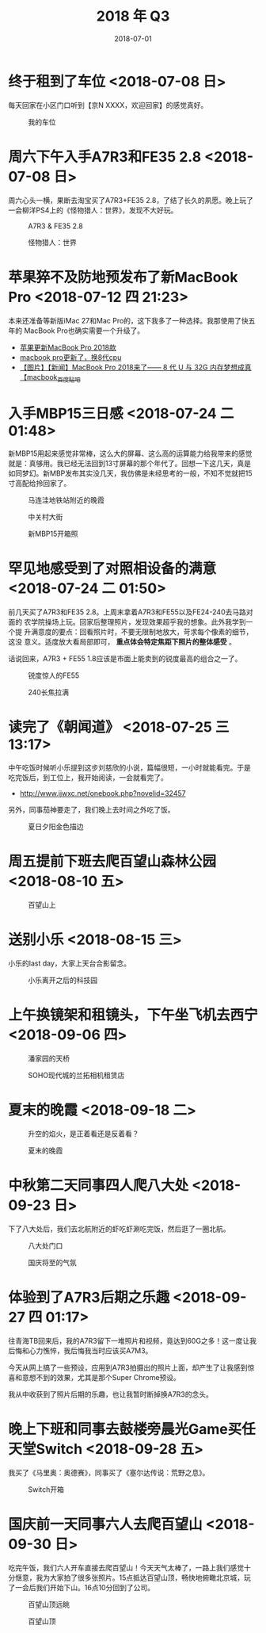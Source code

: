 #+TITLE: 2018 年 Q3
#+DATE: 2018-07-01

* 终于租到了车位 <2018-07-08 日>
每天回家在小区门口听到【京N XXXX，欢迎回家】的感觉真好。
#+CAPTION: 我的车位
[[../static/imgs/18Q3/IMG_20180708_132150.jpg]]

* 周六下午入手A7R3和FE35 2.8 <2018-07-08 日>
周六心头一横，果断去淘宝买了A7R3+FE35 2.8，了结了长久的夙愿。晚上玩了
一会柳洋PS4上的《怪物猎人：世界》，发现不大好玩。

#+CAPTION: A7R3 & FE35 2.8
[[../static/imgs/18Q3/DSC01772.jpg]]
#+CAPTION: 怪物猎人：世界
[[../static/imgs/18Q3/IMG_20180714_234216.jpg]]

* 苹果猝不及防地预发布了新MacBook Pro <2018-07-12 四 21:23>
本来还准备等新版iMac 27和Mac Pro的，这下我多了一种选择。我那使用了快五年的
MacBook Pro也确实需要一个升级了。
- [[https://bbs.ngacn.cc/read.php?tid=14488849][苹果更新MacBook Pro 2018款]]
- [[https://bbs.ngacn.cc/read.php?tid=14488964][macbook pro更新了，换8代cpu]]
- [[http://tieba.baidu.com/p/5792689884][【图片】【新闻】MacBook Pro 2018来了—— 8 代 U 与 32G 内存梦想成真【macbook_百度贴吧]]

* 入手MBP15三日感 <2018-07-24 二 01:48>
新MBP15用起来感觉非常棒，这么大的屏幕、这么高的运算能力给我带来的感觉
就是：真够用。我已经无法回到13寸屏幕的那个年代了。回想一下这几天，真是
如同梦幻。新MBP发布其实没几天，我仿佛是未经思考的一般，不知不觉就把15
寸高配给拎回家了。

#+CAPTION: 马连洼地铁站附近的晚霞
[[../static/imgs/18Q3/IMG_20180720_191337-02.jpg]]
#+CAPTION: 中关村大街
[[../static/imgs/18Q3/DSC00094.jpg]]
#+CAPTION: 新MBP15开箱照
[[../static/imgs/18Q3/DSC00112.jpg]]

* 罕见地感受到了对照相设备的满意 <2018-07-24 二 01:50>
前几天买了A7R3和FE35 2.8。上周末拿着A7R3和FE55以及FE24-240去马路对面的
农学院操场上玩。回家后整理照片，发现效果超乎我的想象。此外我学到一个提
升满意度的要点：回看照片时，不要无限制地放大，苛求每个像素的细节，这没
意义。适度放大看局部即可， *重点体会特定焦距下照片的整体感受* 。

话说回来，A7R3 + FE55 1.8应该是市面上能卖到的锐度最高的组合之一了。

#+CAPTION: 锐度惊人的FE55
[[../static/imgs/18Q3/DSC00218.jpg]]
#+CAPTION: 240长焦拉满
[[../static/imgs/18Q3/DSC00238.jpg]]

* 读完了《朝闻道》 <2018-07-25 三 13:17>
中午吃饭时候听小乐提到这步刘慈欣的小说，篇幅很短，一小时就能看完。于是
吃完饭后，到工位上，我开始阅读，一会就看完了。
- http://www.jjwxc.net/onebook.php?novelid=32457
 
另外，同事茄神要走了，我们晚上去时间之外吃了饭。
#+CAPTION: 夏日夕阳金色描边
[[../static/imgs/18Q3/IMG_20180725_181645-02.jpg]]


* 周五提前下班去爬百望山森林公园 <2018-08-10 五>

#+CAPTION: 百望山上
[[../static/imgs/18Q3/DSC00285.jpg]]

* 送别小乐 <2018-08-15 三>
小乐的last day，大家上天台合影留念。

#+CAPTION: 小乐离开之后的科技园
[[../static/imgs/18Q3/DSC00365.jpg]]


* 上午换镜架和租镜头，下午坐飞机去西宁 <2018-09-06 四>
#+CAPTION: 潘家园的天桥 
[[../static/imgs/18Q3/IMG_20180906_103019.jpg]]
#+CAPTION: SOHO现代城的兰拓相机租赁店
[[../static/imgs/18Q3/IMG_20180906_111532.jpg]]

* 夏末的晚霞 <2018-09-18 二>
#+CAPTION: 升空的焰火，是正着看还是反着看？
[[../static/imgs/18Q3/IMG_20180918_182517-01-03.jpg]]
#+CAPTION: 夏末的晚霞
[[../static/imgs/18Q3/DSC01715.jpg]]

* 中秋第二天同事四人爬八大处 <2018-09-23 日>
下了八大处后，我们去北航附近的虾吃虾涮吃完饭，然后逛了一圈北航。
#+CAPTION: 八大处门口
[[../static/imgs/18Q3/IMG_20180923_171625.jpg]]
#+CAPTION: 国庆将至的气氛
[[../static/imgs/18Q3/IMG_20180923_172034.jpg]]

* 体验到了A7R3后期之乐趣 <2018-09-27 四 01:17>
往青海TB回来后，我的A7R3留下一堆照片和视频，竟达到60G之多！这一度让我
后悔和心力憔悴，我后悔我当时应该买A7M3。

今天从网上搞了一些预设，应用到A7R3拍摄出的照片上面，却产生了让我感到惊
喜和意想不到的效果，尤其是那个Super Chrome预设。

我从中收获到了照片后期的乐趣，也让我暂时断掉换A7R3的念头。

* 晚上下班和同事去鼓楼旁晨光Game买任天堂Switch <2018-09-28 五>
我买了《马里奥：奥德赛》，同事买了《塞尔达传说：荒野之息》。
#+CAPTION: Switch开箱
[[../static/imgs/18Q3/IMG_20180928_211506.jpg]]

* 国庆前一天同事六人去爬百望山 <2018-09-30 日>
吃完午饭，我们六人开车直接去爬百望山！今天天气太棒了，一路上我们感觉十
分惬意，我为大家拍了很多张照片。15点抵达百望山顶，畅快地俯瞰北京城，玩
了一会后我们开始下山。16点10分回到了公司。
#+CAPTION: 百望山顶远眺
[[../static/imgs/18Q3/DSC01936.jpg]]
#+CAPTION: 百望山顶
[[../static/imgs/18Q3/DSC01951.jpg]]

